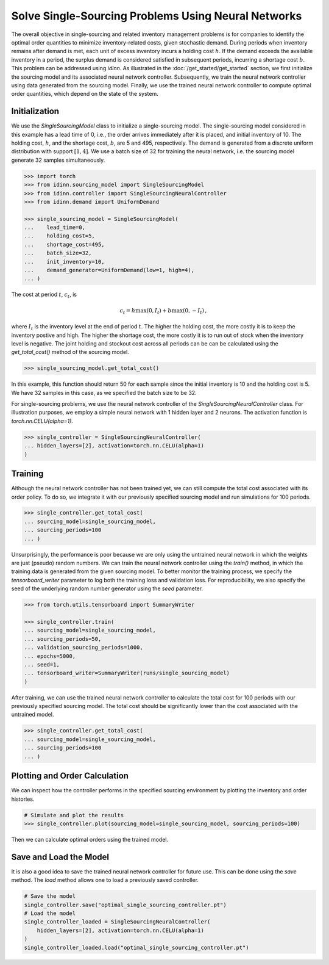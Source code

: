 Solve Single-Sourcing Problems Using Neural Networks
====================================================

The overall objective in single-sourcing and related inventory management problems is for companies to identify the optimal order quantities to minimize inventory-related costs, given stochastic demand. During periods when inventory remains after demand is met, each unit of excess inventory incurs a holding cost :math:`h`. If the demand exceeds the available inventory in a period, the surplus demand is considered satisfied in subsequent periods, incurring a shortage cost :math:`b`. This problem can be addressed using `idinn`. As illustrated in the :doc:`/get_started/get_started` section, we first initialize the sourcing model and its associated neural network controller. Subsequently, we train the neural network controller using data generated from the sourcing model. Finally, we use the trained neural network controller to compute optimal order quantities, which depend on the state of the system.

Initialization
--------------

We use the `SingleSourcingModel` class to initialize a single-sourcing model. The single-sourcing model considered in this example has a lead time of 0, i.e., the order arrives immediately after it is placed, and initial inventory of 10. The holding cost, :math:`h`, and the shortage cost, :math:`b`, are 5 and 495, respectively. The demand is generated from a discrete uniform distribution with support :math:`[1, 4]`. We use a batch size of 32 for training the neural network, i.e. the sourcing model generate 32 samples simultaneously.

.. code-block:: python
    
   >>> import torch
   >>> from idinn.sourcing_model import SingleSourcingModel
   >>> from idinn.controller import SingleSourcingNeuralController
   >>> from idinn.demand import UniformDemand

   >>> single_sourcing_model = SingleSourcingModel(
   ...    lead_time=0,
   ...    holding_cost=5,
   ...    shortage_cost=495,
   ...    batch_size=32,
   ...    init_inventory=10,
   ...    demand_generator=UniformDemand(low=1, high=4),
   ... )

The cost at period :math:`t`, :math:`c_t`, is

.. math::

   c_t = h \max(0, I_t) + b \max(0, - I_t)\,,

where :math:`I_t` is the inventory level at the end of period :math:`t`. The higher the holding cost, the more costly it is to keep the inventory postive and high. The higher the shortage cost, the more costly it is to run out of stock when the inventory level is negative. The joint holding and stockout cost across all periods can be can be calculated using the `get_total_cost()` method of the sourcing model.

.. code-block:: python
    
   >>> single_sourcing_model.get_total_cost()

In this example, this function should return 50 for each sample since the initial inventory is 10 and the holding cost is 5. We have 32 samples in this case, as we specified the batch size to be 32.

For single-sourcing problems, we use the neural network controller of the `SingleSourcingNeuralController` class. For illustration purposes, we employ a simple neural network with 1 hidden layer and 2 neurons. The activation function is `torch.nn.CELU(alpha=1)`.

.. code-block:: python

    >>> single_controller = SingleSourcingNeuralController(
    ... hidden_layers=[2], activation=torch.nn.CELU(alpha=1)
    )

Training
--------

Although the neural network controller has not been trained yet, we can still compute the total cost associated with its order policy. To do so, we integrate it with our previously specified sourcing model and run simulations for 100 periods.

.. code-block:: python
    
    >>> single_controller.get_total_cost(
    ... sourcing_model=single_sourcing_model,
    ... sourcing_periods=100
    ... )

Unsurprisingly, the performance is poor because we are only using the untrained neural network in which the weights are just (pseudo) random numbers. We can train the neural network controller using the `train()` method, in which the training data is generated from the given sourcing model. To better monitor the training process, we specify the `tensorboard_writer` parameter to log both the training loss and validation loss. For reproducibility, we also specify the seed of the underlying random number generator using the `seed` parameter.

.. code-block:: python

    >>> from torch.utils.tensorboard import SummaryWriter

    >>> single_controller.train(
    ... sourcing_model=single_sourcing_model,
    ... sourcing_periods=50,
    ... validation_sourcing_periods=1000,
    ... epochs=5000,
    ... seed=1,
    ... tensorboard_writer=SummaryWriter(runs/single_sourcing_model)
    )

After training, we can use the trained neural network controller to calculate the total cost for 100 periods with our previously specified sourcing model. The total cost should be significantly lower than the cost associated with the untrained model.

.. code-block:: python

    >>> single_controller.get_total_cost(
    ... sourcing_model=single_sourcing_model,
    ... sourcing_periods=100
    ... )

Plotting and Order Calculation
------------------------------------------

We can inspect how the controller performs in the specified sourcing environment by plotting the inventory and order histories.

.. code-block:: python

    # Simulate and plot the results
    >>> single_controller.plot(sourcing_model=single_sourcing_model, sourcing_periods=100)
    
Then we can calculate optimal orders using the trained model.

.. code-block:: python
    # Calculate the optimal order quantity for applications
    >>> single_controller.forward(current_inventory=10, past_orders=[1, 5])

Save and Load the Model
-----------------------

It is also a good idea to save the trained neural network controller for future use. This can be done using the `save` method. The `load` method allows one to load a previously saved controller.

.. code-block:: python

    # Save the model
    single_controller.save("optimal_single_sourcing_controller.pt")
    # Load the model
    single_controller_loaded = SingleSourcingNeuralController(
        hidden_layers=[2], activation=torch.nn.CELU(alpha=1)
    )
    single_controller_loaded.load("optimal_single_sourcing_controller.pt")
